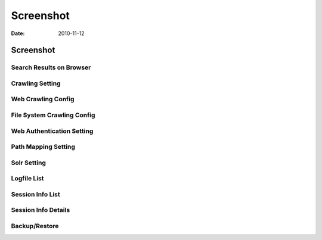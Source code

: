 ==========
Screenshot
==========

:Date:   2010-11-12

Screenshot
==========

Search Results on Browser
-------------------------

|Search Results on Browser|

Crawling Setting
----------------

|Crawling Setting|

Web Crawling Config
-------------------

|Web Crawling Config|

File System Crawling Config
---------------------------

|File System Crawling Config|

Web Authentication Setting
--------------------------

|Web Authentication Setting|

Path Mapping Setting
--------------------

|Path Mapping Setting|

Solr Setting
------------

|Solr Setting|

Logfile List
------------

|Session Info|

Session Info List
-----------------

|Session Info List|

Session Info Details
--------------------

|Session Info Details|

Backup/Restore
--------------

|Backup/Restore|

.. |Search Results on Browser| image:: ./images/en/screenshot/fess_search_result.png
.. |Crawling Setting| image:: ./images/en/screenshot/fess_admin_crawler.png
.. |Web Crawling Config| image:: ./images/en/screenshot/fess_admin_webconfig.png
.. |File System Crawling Config| image:: ./images/en/screenshot/fess_admin_fsconfig.png
.. |Web Authentication Setting| image:: ./images/en/screenshot/fess_admin_webauth.png
.. |Path Mapping Setting| image:: ./images/en/screenshot/fess_admin_pathmapping.png
.. |Solr Setting| image:: ./images/en/screenshot/fess_admin_solr.png
.. |Session Info| image:: ./images/en/screenshot/fess_admin_logfile.png
.. |Session Info List| image:: ./images/en/screenshot/fess_admin_sessioninfo.png
.. |Session Info Details| image:: ./images/en/screenshot/fess_admin_sessioninfo2.png
.. |Backup/Restore| image:: ./images/en/screenshot/fess_admin_backuprestore.png
